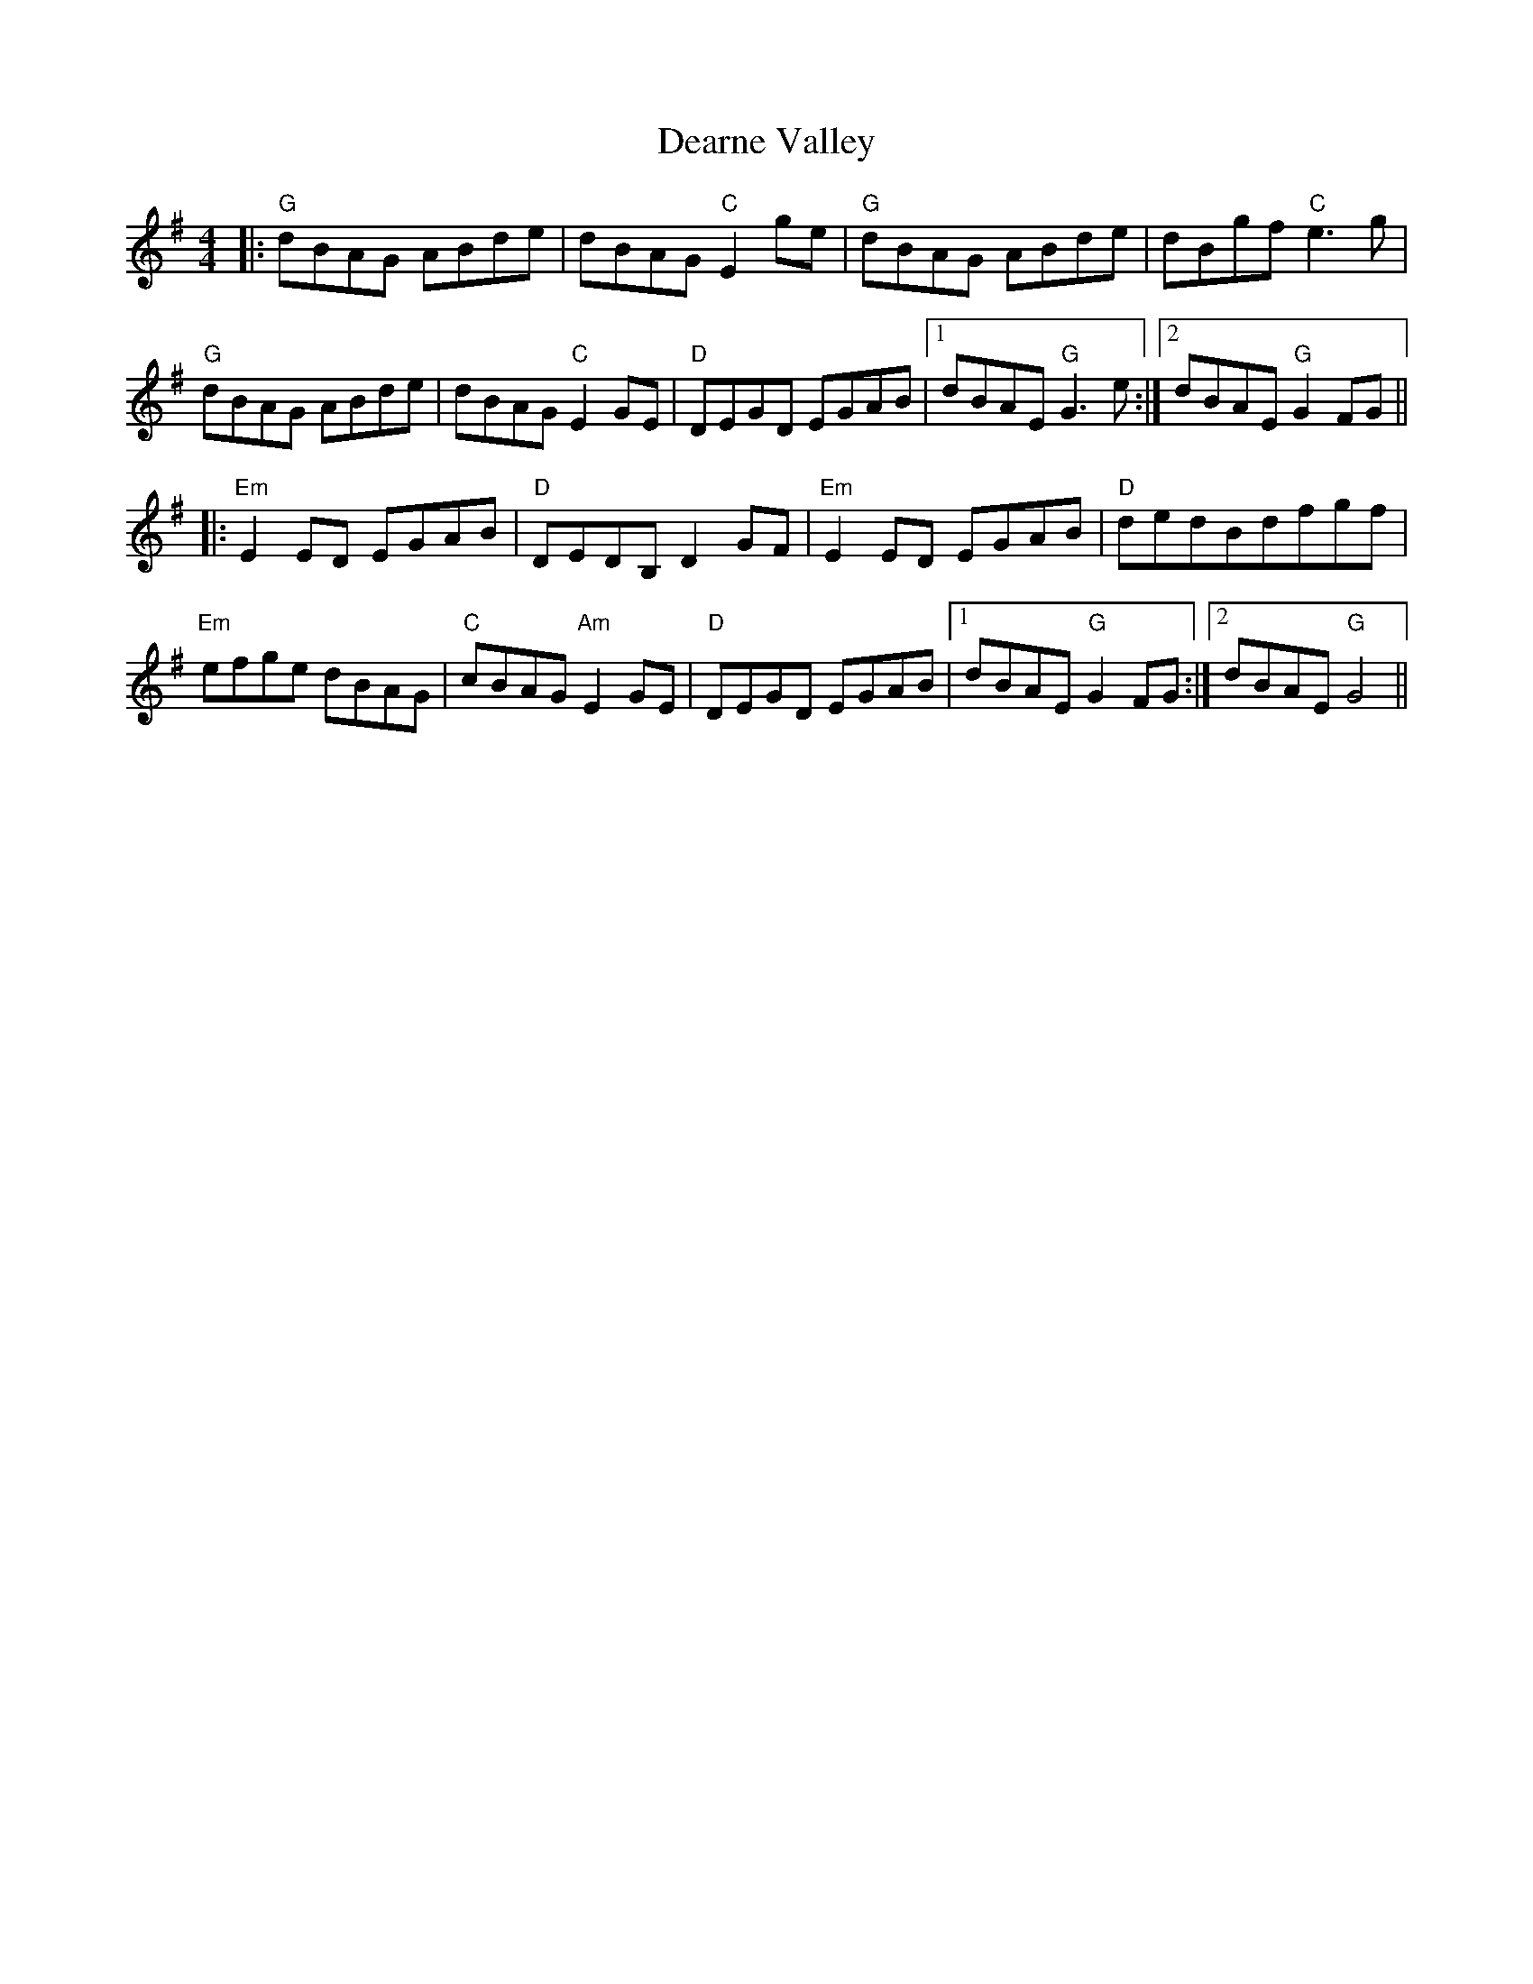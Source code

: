 X: 9693
T: Dearne Valley
R: reel
M: 4/4
K: Gmajor
|:"G"dBAG ABde|dBAG "C"E2 ge|"G"dBAG ABde|dBgf "C"e3g|
"G"dBAG ABde|dBAG "C"E2 GE|"D"DEGD EGAB|1 dBAE "G"G3e:|2 dBAE "G"G2FG||
|:"Em"E2ED EGAB|"D"DEDB, D2GF|"Em"E2ED EGAB|"D"dedBdfgf|
"Em"efge dBAG|"C"cBAG "Am"E2GE|"D"DEGD EGAB|1 dBAE "G"G2FG:|2 dBAE "G"G4||

